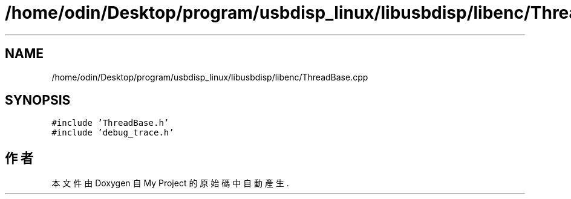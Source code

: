 .TH "/home/odin/Desktop/program/usbdisp_linux/libusbdisp/libenc/ThreadBase.cpp" 3 "2024年11月2日 星期六" "My Project" \" -*- nroff -*-
.ad l
.nh
.SH NAME
/home/odin/Desktop/program/usbdisp_linux/libusbdisp/libenc/ThreadBase.cpp
.SH SYNOPSIS
.br
.PP
\fC#include 'ThreadBase\&.h'\fP
.br
\fC#include 'debug_trace\&.h'\fP
.br

.SH "作者"
.PP 
本文件由Doxygen 自 My Project 的原始碼中自動產生\&.
